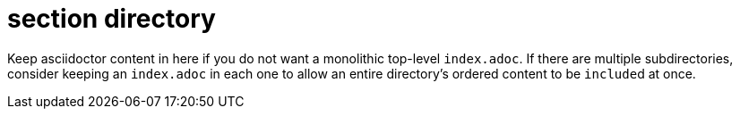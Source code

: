 = section directory

Keep asciidoctor content in here if you do not want a monolithic top-level `index.adoc`.
If there are multiple subdirectories, consider keeping an `index.adoc` in each one to allow an entire directory's ordered content to be ``include``d at once.
